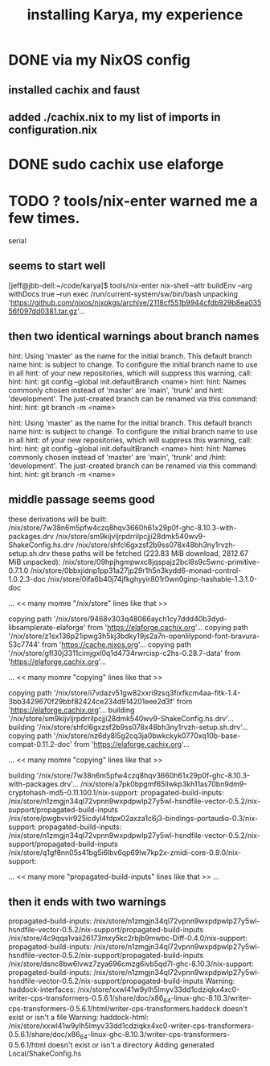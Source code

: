 :PROPERTIES:
:ID:       e4edbcea-ac19-4768-ac96-9555fb8021b1
:END:
#+title: installing Karya, my experience
* DONE via my NixOS config
** installed cachix and faust
** added ./cachix.nix to my list of imports in configuration.nix
* DONE sudo cachix use elaforge
* TODO ? tools/nix-enter warned me a few times.
  serial
** seems to start well
   [jeff@jbb-dell:~/code/karya]$ tools/nix-enter
   nix-shell --attr buildEnv --arg withDocs true --run exec /run/current-system/sw/bin/bash
   unpacking 'https://github.com/nixos/nixpkgs/archive/2118cf551b9944cfdb929b8ea03556f097dd0381.tar.gz'...
** then two identical warnings about branch names
   hint: Using 'master' as the name for the initial branch. This default branch name
   hint: is subject to change. To configure the initial branch name to use in all
   hint: of your new repositories, which will suppress this warning, call:
   hint:
   hint:   git config --global init.defaultBranch <name>
   hint:
   hint: Names commonly chosen instead of 'master' are 'main', 'trunk' and
   hint: 'development'. The just-created branch can be renamed via this command:
   hint:
   hint:   git branch -m <name>

   hint: Using 'master' as the name for the initial branch. This default branch name
   hint: is subject to change. To configure the initial branch name to use in all
   hint: of your new repositories, which will suppress this warning, call:
   hint:
   hint:   git config --global init.defaultBranch <name>
   hint:
   hint: Names commonly chosen instead of 'master' are 'main', 'trunk' and
   /hint: 'development'. The just-created branch can be renamed via this command:
   hint:
   hint:   git branch -m <name>
** middle passage seems good
   these derivations will be built:
     /nix/store/7w38n6m5pfw4czq8hqv3660h61x29p0f-ghc-8.10.3-with-packages.drv
     /nix/store/sm9kijvljrpdrrilpcjji28dmk540wv9-ShakeConfig.hs.drv
     /nix/store/shfcl6gxzsf2b9ss078x48bh3ny1rvzh-setup.sh.drv
   these paths will be fetched (223.83 MiB download, 2812.67 MiB unpacked):
     /nix/store/09hpjhgmpwxc8jqspajz2bcl8s9c5wnc-primitive-0.7.1.0
     /nix/store/0bbxjidnp1pp31a27jp29r1h5n3kydd6-monad-control-1.0.2.3-doc
     /nix/store/0ifa6b40j74jfkghyyir801r0wn0ginp-hashable-1.3.1.0-doc

  ... << many momre "/nix/store" lines like that >>

   copying path '/nix/store/9468v303q48066aych1cy7ddd40b3dyd-libsamplerate-elaforge' from 'https://elaforge.cachix.org'...
   copying path '/nix/store/z1sx136p21ipwg3h5kj3bdky19js2a7n-openlilypond-font-bravura-53c7744' from 'https://cache.nixos.org'...
   copying path '/nix/store/gfl30j3311cimjgxl0q1d4734rwrcisp-c2hs-0.28.7-data' from 'https://elaforge.cachix.org'...

   ... << many momre "copying" lines like that >>

   copying path '/nix/store/i7vdazv51gw82xxri9zsq3fixfkcm4aa-fltk-1.4-3bb3429670f29bbf82424ce234d914201eee2d3f' from 'https://elaforge.cachix.org'...
   building '/nix/store/sm9kijvljrpdrrilpcjji28dmk540wv9-ShakeConfig.hs.drv'...
   building '/nix/store/shfcl6gxzsf2b9ss078x48bh3ny1rvzh-setup.sh.drv'...
   copying path '/nix/store/nz6dy8l5g2cq3ja0bwkckyk0770xq10b-base-compat-0.11.2-doc' from 'https://elaforge.cachix.org'...

   ... << many momre "copying" lines like that >>

   building '/nix/store/7w38n6m5pfw4czq8hqv3660h61x29p0f-ghc-8.10.3-with-packages.drv'...
   /nix/store/a7pk0bpgmf65ilwkp3kh11as70bn9dm9-cryptohash-md5-0.11.100.1/nix-support:
   propagated-build-inputs: /nix/store/n1zmgjn34ql72vpnn9wxpdpwlp27y5wl-hsndfile-vector-0.5.2/nix-support/propagated-build-inputs
   /nix/store/pwgbvvir925icdyl4fdpx02axza1c6j3-bindings-portaudio-0.3/nix-support:
   propagated-build-inputs: /nix/store/n1zmgjn34ql72vpnn9wxpdpwlp27y5wl-hsndfile-vector-0.5.2/nix-support/propagated-build-inputs
   /nix/store/q1gf8nn05s41bg5i6lbv6qp69lw7kp2x-zmidi-core-0.9.0/nix-support:

   ... << many more "propagated-build-inputs" lines like that >> ...
** then it ends with two warnings
   propagated-build-inputs: /nix/store/n1zmgjn34ql72vpnn9wxpdpwlp27y5wl-hsndfile-vector-0.5.2/nix-support/propagated-build-inputs
   /nix/store/4c9qqa1vaii26173mxy5kc2rbjb9mwbc-Diff-0.4.0/nix-support:
   propagated-build-inputs: /nix/store/n1zmgjn34ql72vpnn9wxpdpwlp27y5wl-hsndfile-vector-0.5.2/nix-support/propagated-build-inputs
   /nix/store/dsnc8bw6lvwz7zya696cmzg6ivb5qd7l-ghc-8.10.3/nix-support:
   propagated-build-inputs: /nix/store/n1zmgjn34ql72vpnn9wxpdpwlp27y5wl-hsndfile-vector-0.5.2/nix-support/propagated-build-inputs
   Warning: haddock-interfaces: /nix/store/xxwl41w9ylh5lmyv33dd1cdziqkx4xc0-writer-cps-transformers-0.5.6.1/share/doc/x86_64-linux-ghc-8.10.3/writer-cps-transformers-0.5.6.1/html/writer-cps-transformers.haddock doesn't exist or isn't a file
   Warning: haddock-html: /nix/store/xxwl41w9ylh5lmyv33dd1cdziqkx4xc0-writer-cps-transformers-0.5.6.1/share/doc/x86_64-linux-ghc-8.10.3/writer-cps-transformers-0.5.6.1/html doesn't exist or isn't a directory
   Adding generated Local/ShakeConfig.hs
